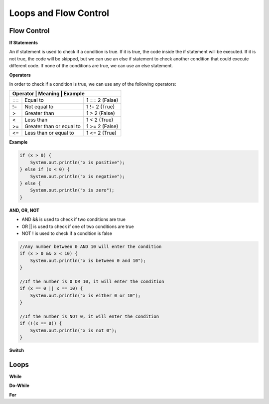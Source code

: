 Loops and Flow Control
=======

Flow Control
--------

**If Statements**

An if statement is used to check if a condition is true. 
If it is true, the code inside the if statement will be executed. 
If it is not true, the code will be skipped, but we can use an else if statement to check another condition that could execute different code. 
If none of the conditions are true, we can use an else statement.

**Operators**

In order to check if a condition is true, we can use any of the following operators:

+--------+-------------------+-------------------+
| Operator |       Meaning     |      Example    |
+========+===================+===================+
| ==     | Equal to          | 1 == 2  (False)   |
+--------+-------------------+-------------------+
| !=     | Not equal to      | 1 != 2  (True)    |
+--------+-------------------+-------------------+
| >      | Greater than      | 1 > 2   (False)   |
+--------+-------------------+-------------------+
| <      | Less than         | 1 < 2   (True)    |
+--------+-------------------+-------------------+
| >=     | Greater than or   | 1 >= 2  (False)   |
+        | equal to          |                   |
+--------+-------------------+-------------------+
| <=     | Less than or      | 1 <= 2  (True)    |
+        | equal to          |                   |
+--------+-------------------+-------------------+

**Example**

.. code-block:: java

    if (x > 0) {
        System.out.println("x is positive");
    } else if (x < 0) {
        System.out.println("x is negative");
    } else {
        System.out.println("x is zero");
    }


**AND, OR, NOT**

* AND && is used to check if two conditions are true
* OR || is used to check if one of two conditions are true
* NOT ! is used to check if a condition is false

.. code-block:: java

    //Any number between 0 AND 10 will enter the condition
    if (x > 0 && x < 10) {
        System.out.println("x is between 0 and 10");
    } 

    //If the number is 0 OR 10, it will enter the condition
    if (x == 0 || x == 10) {
        System.out.println("x is either 0 or 10");
    }

    //If the number is NOT 0, it will enter the condition
    if (!(x == 0)) {
        System.out.println("x is not 0");
    }

**Switch**




Loops
-------

**While**

**Do-While**

**For**




